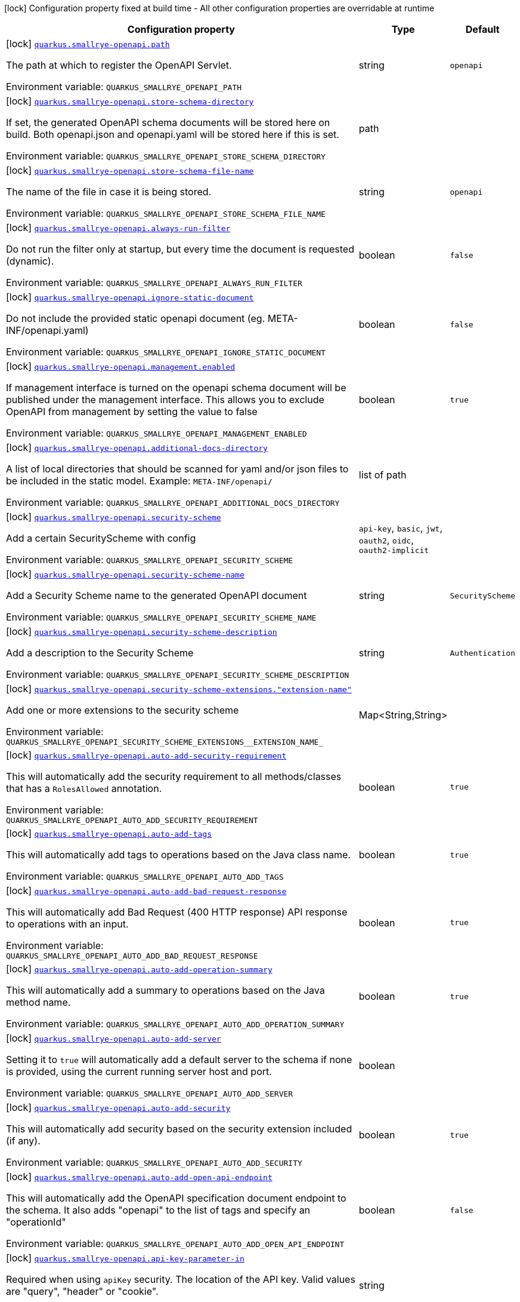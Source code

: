 [.configuration-legend]
icon:lock[title=Fixed at build time] Configuration property fixed at build time - All other configuration properties are overridable at runtime
[.configuration-reference.searchable, cols="80,.^10,.^10"]
|===

h|[.header-title]##Configuration property##
h|Type
h|Default

a|icon:lock[title=Fixed at build time] [[quarkus-smallrye-openapi_quarkus-smallrye-openapi-path]] [.property-path]##link:#quarkus-smallrye-openapi_quarkus-smallrye-openapi-path[`quarkus.smallrye-openapi.path`]##
ifdef::add-copy-button-to-config-props[]
config_property_copy_button:+++quarkus.smallrye-openapi.path+++[]
endif::add-copy-button-to-config-props[]


[.description]
--
The path at which to register the OpenAPI Servlet.


ifdef::add-copy-button-to-env-var[]
Environment variable: env_var_with_copy_button:+++QUARKUS_SMALLRYE_OPENAPI_PATH+++[]
endif::add-copy-button-to-env-var[]
ifndef::add-copy-button-to-env-var[]
Environment variable: `+++QUARKUS_SMALLRYE_OPENAPI_PATH+++`
endif::add-copy-button-to-env-var[]
--
|string
|`+++openapi+++`

a|icon:lock[title=Fixed at build time] [[quarkus-smallrye-openapi_quarkus-smallrye-openapi-store-schema-directory]] [.property-path]##link:#quarkus-smallrye-openapi_quarkus-smallrye-openapi-store-schema-directory[`quarkus.smallrye-openapi.store-schema-directory`]##
ifdef::add-copy-button-to-config-props[]
config_property_copy_button:+++quarkus.smallrye-openapi.store-schema-directory+++[]
endif::add-copy-button-to-config-props[]


[.description]
--
If set, the generated OpenAPI schema documents will be stored here on build. Both openapi.json and openapi.yaml will be stored here if this is set.


ifdef::add-copy-button-to-env-var[]
Environment variable: env_var_with_copy_button:+++QUARKUS_SMALLRYE_OPENAPI_STORE_SCHEMA_DIRECTORY+++[]
endif::add-copy-button-to-env-var[]
ifndef::add-copy-button-to-env-var[]
Environment variable: `+++QUARKUS_SMALLRYE_OPENAPI_STORE_SCHEMA_DIRECTORY+++`
endif::add-copy-button-to-env-var[]
--
|path
|

a|icon:lock[title=Fixed at build time] [[quarkus-smallrye-openapi_quarkus-smallrye-openapi-store-schema-file-name]] [.property-path]##link:#quarkus-smallrye-openapi_quarkus-smallrye-openapi-store-schema-file-name[`quarkus.smallrye-openapi.store-schema-file-name`]##
ifdef::add-copy-button-to-config-props[]
config_property_copy_button:+++quarkus.smallrye-openapi.store-schema-file-name+++[]
endif::add-copy-button-to-config-props[]


[.description]
--
The name of the file in case it is being stored.


ifdef::add-copy-button-to-env-var[]
Environment variable: env_var_with_copy_button:+++QUARKUS_SMALLRYE_OPENAPI_STORE_SCHEMA_FILE_NAME+++[]
endif::add-copy-button-to-env-var[]
ifndef::add-copy-button-to-env-var[]
Environment variable: `+++QUARKUS_SMALLRYE_OPENAPI_STORE_SCHEMA_FILE_NAME+++`
endif::add-copy-button-to-env-var[]
--
|string
|`+++openapi+++`

a|icon:lock[title=Fixed at build time] [[quarkus-smallrye-openapi_quarkus-smallrye-openapi-always-run-filter]] [.property-path]##link:#quarkus-smallrye-openapi_quarkus-smallrye-openapi-always-run-filter[`quarkus.smallrye-openapi.always-run-filter`]##
ifdef::add-copy-button-to-config-props[]
config_property_copy_button:+++quarkus.smallrye-openapi.always-run-filter+++[]
endif::add-copy-button-to-config-props[]


[.description]
--
Do not run the filter only at startup, but every time the document is requested (dynamic).


ifdef::add-copy-button-to-env-var[]
Environment variable: env_var_with_copy_button:+++QUARKUS_SMALLRYE_OPENAPI_ALWAYS_RUN_FILTER+++[]
endif::add-copy-button-to-env-var[]
ifndef::add-copy-button-to-env-var[]
Environment variable: `+++QUARKUS_SMALLRYE_OPENAPI_ALWAYS_RUN_FILTER+++`
endif::add-copy-button-to-env-var[]
--
|boolean
|`+++false+++`

a|icon:lock[title=Fixed at build time] [[quarkus-smallrye-openapi_quarkus-smallrye-openapi-ignore-static-document]] [.property-path]##link:#quarkus-smallrye-openapi_quarkus-smallrye-openapi-ignore-static-document[`quarkus.smallrye-openapi.ignore-static-document`]##
ifdef::add-copy-button-to-config-props[]
config_property_copy_button:+++quarkus.smallrye-openapi.ignore-static-document+++[]
endif::add-copy-button-to-config-props[]


[.description]
--
Do not include the provided static openapi document (eg. META-INF/openapi.yaml)


ifdef::add-copy-button-to-env-var[]
Environment variable: env_var_with_copy_button:+++QUARKUS_SMALLRYE_OPENAPI_IGNORE_STATIC_DOCUMENT+++[]
endif::add-copy-button-to-env-var[]
ifndef::add-copy-button-to-env-var[]
Environment variable: `+++QUARKUS_SMALLRYE_OPENAPI_IGNORE_STATIC_DOCUMENT+++`
endif::add-copy-button-to-env-var[]
--
|boolean
|`+++false+++`

a|icon:lock[title=Fixed at build time] [[quarkus-smallrye-openapi_quarkus-smallrye-openapi-management-enabled]] [.property-path]##link:#quarkus-smallrye-openapi_quarkus-smallrye-openapi-management-enabled[`quarkus.smallrye-openapi.management.enabled`]##
ifdef::add-copy-button-to-config-props[]
config_property_copy_button:+++quarkus.smallrye-openapi.management.enabled+++[]
endif::add-copy-button-to-config-props[]


[.description]
--
If management interface is turned on the openapi schema document will be published under the management interface. This allows you to exclude OpenAPI from management by setting the value to false


ifdef::add-copy-button-to-env-var[]
Environment variable: env_var_with_copy_button:+++QUARKUS_SMALLRYE_OPENAPI_MANAGEMENT_ENABLED+++[]
endif::add-copy-button-to-env-var[]
ifndef::add-copy-button-to-env-var[]
Environment variable: `+++QUARKUS_SMALLRYE_OPENAPI_MANAGEMENT_ENABLED+++`
endif::add-copy-button-to-env-var[]
--
|boolean
|`+++true+++`

a|icon:lock[title=Fixed at build time] [[quarkus-smallrye-openapi_quarkus-smallrye-openapi-additional-docs-directory]] [.property-path]##link:#quarkus-smallrye-openapi_quarkus-smallrye-openapi-additional-docs-directory[`quarkus.smallrye-openapi.additional-docs-directory`]##
ifdef::add-copy-button-to-config-props[]
config_property_copy_button:+++quarkus.smallrye-openapi.additional-docs-directory+++[]
endif::add-copy-button-to-config-props[]


[.description]
--
A list of local directories that should be scanned for yaml and/or json files to be included in the static model. Example: `META-INF/openapi/`


ifdef::add-copy-button-to-env-var[]
Environment variable: env_var_with_copy_button:+++QUARKUS_SMALLRYE_OPENAPI_ADDITIONAL_DOCS_DIRECTORY+++[]
endif::add-copy-button-to-env-var[]
ifndef::add-copy-button-to-env-var[]
Environment variable: `+++QUARKUS_SMALLRYE_OPENAPI_ADDITIONAL_DOCS_DIRECTORY+++`
endif::add-copy-button-to-env-var[]
--
|list of path
|

a|icon:lock[title=Fixed at build time] [[quarkus-smallrye-openapi_quarkus-smallrye-openapi-security-scheme]] [.property-path]##link:#quarkus-smallrye-openapi_quarkus-smallrye-openapi-security-scheme[`quarkus.smallrye-openapi.security-scheme`]##
ifdef::add-copy-button-to-config-props[]
config_property_copy_button:+++quarkus.smallrye-openapi.security-scheme+++[]
endif::add-copy-button-to-config-props[]


[.description]
--
Add a certain SecurityScheme with config


ifdef::add-copy-button-to-env-var[]
Environment variable: env_var_with_copy_button:+++QUARKUS_SMALLRYE_OPENAPI_SECURITY_SCHEME+++[]
endif::add-copy-button-to-env-var[]
ifndef::add-copy-button-to-env-var[]
Environment variable: `+++QUARKUS_SMALLRYE_OPENAPI_SECURITY_SCHEME+++`
endif::add-copy-button-to-env-var[]
--
a|`api-key`, `basic`, `jwt`, `oauth2`, `oidc`, `oauth2-implicit`
|

a|icon:lock[title=Fixed at build time] [[quarkus-smallrye-openapi_quarkus-smallrye-openapi-security-scheme-name]] [.property-path]##link:#quarkus-smallrye-openapi_quarkus-smallrye-openapi-security-scheme-name[`quarkus.smallrye-openapi.security-scheme-name`]##
ifdef::add-copy-button-to-config-props[]
config_property_copy_button:+++quarkus.smallrye-openapi.security-scheme-name+++[]
endif::add-copy-button-to-config-props[]


[.description]
--
Add a Security Scheme name to the generated OpenAPI document


ifdef::add-copy-button-to-env-var[]
Environment variable: env_var_with_copy_button:+++QUARKUS_SMALLRYE_OPENAPI_SECURITY_SCHEME_NAME+++[]
endif::add-copy-button-to-env-var[]
ifndef::add-copy-button-to-env-var[]
Environment variable: `+++QUARKUS_SMALLRYE_OPENAPI_SECURITY_SCHEME_NAME+++`
endif::add-copy-button-to-env-var[]
--
|string
|`+++SecurityScheme+++`

a|icon:lock[title=Fixed at build time] [[quarkus-smallrye-openapi_quarkus-smallrye-openapi-security-scheme-description]] [.property-path]##link:#quarkus-smallrye-openapi_quarkus-smallrye-openapi-security-scheme-description[`quarkus.smallrye-openapi.security-scheme-description`]##
ifdef::add-copy-button-to-config-props[]
config_property_copy_button:+++quarkus.smallrye-openapi.security-scheme-description+++[]
endif::add-copy-button-to-config-props[]


[.description]
--
Add a description to the Security Scheme


ifdef::add-copy-button-to-env-var[]
Environment variable: env_var_with_copy_button:+++QUARKUS_SMALLRYE_OPENAPI_SECURITY_SCHEME_DESCRIPTION+++[]
endif::add-copy-button-to-env-var[]
ifndef::add-copy-button-to-env-var[]
Environment variable: `+++QUARKUS_SMALLRYE_OPENAPI_SECURITY_SCHEME_DESCRIPTION+++`
endif::add-copy-button-to-env-var[]
--
|string
|`+++Authentication+++`

a|icon:lock[title=Fixed at build time] [[quarkus-smallrye-openapi_quarkus-smallrye-openapi-security-scheme-extensions-extension-name]] [.property-path]##link:#quarkus-smallrye-openapi_quarkus-smallrye-openapi-security-scheme-extensions-extension-name[`quarkus.smallrye-openapi.security-scheme-extensions."extension-name"`]##
ifdef::add-copy-button-to-config-props[]
config_property_copy_button:+++quarkus.smallrye-openapi.security-scheme-extensions."extension-name"+++[]
endif::add-copy-button-to-config-props[]


[.description]
--
Add one or more extensions to the security scheme


ifdef::add-copy-button-to-env-var[]
Environment variable: env_var_with_copy_button:+++QUARKUS_SMALLRYE_OPENAPI_SECURITY_SCHEME_EXTENSIONS__EXTENSION_NAME_+++[]
endif::add-copy-button-to-env-var[]
ifndef::add-copy-button-to-env-var[]
Environment variable: `+++QUARKUS_SMALLRYE_OPENAPI_SECURITY_SCHEME_EXTENSIONS__EXTENSION_NAME_+++`
endif::add-copy-button-to-env-var[]
--
|Map<String,String>
|

a|icon:lock[title=Fixed at build time] [[quarkus-smallrye-openapi_quarkus-smallrye-openapi-auto-add-security-requirement]] [.property-path]##link:#quarkus-smallrye-openapi_quarkus-smallrye-openapi-auto-add-security-requirement[`quarkus.smallrye-openapi.auto-add-security-requirement`]##
ifdef::add-copy-button-to-config-props[]
config_property_copy_button:+++quarkus.smallrye-openapi.auto-add-security-requirement+++[]
endif::add-copy-button-to-config-props[]


[.description]
--
This will automatically add the security requirement to all methods/classes that has a `RolesAllowed` annotation.


ifdef::add-copy-button-to-env-var[]
Environment variable: env_var_with_copy_button:+++QUARKUS_SMALLRYE_OPENAPI_AUTO_ADD_SECURITY_REQUIREMENT+++[]
endif::add-copy-button-to-env-var[]
ifndef::add-copy-button-to-env-var[]
Environment variable: `+++QUARKUS_SMALLRYE_OPENAPI_AUTO_ADD_SECURITY_REQUIREMENT+++`
endif::add-copy-button-to-env-var[]
--
|boolean
|`+++true+++`

a|icon:lock[title=Fixed at build time] [[quarkus-smallrye-openapi_quarkus-smallrye-openapi-auto-add-tags]] [.property-path]##link:#quarkus-smallrye-openapi_quarkus-smallrye-openapi-auto-add-tags[`quarkus.smallrye-openapi.auto-add-tags`]##
ifdef::add-copy-button-to-config-props[]
config_property_copy_button:+++quarkus.smallrye-openapi.auto-add-tags+++[]
endif::add-copy-button-to-config-props[]


[.description]
--
This will automatically add tags to operations based on the Java class name.


ifdef::add-copy-button-to-env-var[]
Environment variable: env_var_with_copy_button:+++QUARKUS_SMALLRYE_OPENAPI_AUTO_ADD_TAGS+++[]
endif::add-copy-button-to-env-var[]
ifndef::add-copy-button-to-env-var[]
Environment variable: `+++QUARKUS_SMALLRYE_OPENAPI_AUTO_ADD_TAGS+++`
endif::add-copy-button-to-env-var[]
--
|boolean
|`+++true+++`

a|icon:lock[title=Fixed at build time] [[quarkus-smallrye-openapi_quarkus-smallrye-openapi-auto-add-bad-request-response]] [.property-path]##link:#quarkus-smallrye-openapi_quarkus-smallrye-openapi-auto-add-bad-request-response[`quarkus.smallrye-openapi.auto-add-bad-request-response`]##
ifdef::add-copy-button-to-config-props[]
config_property_copy_button:+++quarkus.smallrye-openapi.auto-add-bad-request-response+++[]
endif::add-copy-button-to-config-props[]


[.description]
--
This will automatically add Bad Request (400 HTTP response) API response to operations with an input.


ifdef::add-copy-button-to-env-var[]
Environment variable: env_var_with_copy_button:+++QUARKUS_SMALLRYE_OPENAPI_AUTO_ADD_BAD_REQUEST_RESPONSE+++[]
endif::add-copy-button-to-env-var[]
ifndef::add-copy-button-to-env-var[]
Environment variable: `+++QUARKUS_SMALLRYE_OPENAPI_AUTO_ADD_BAD_REQUEST_RESPONSE+++`
endif::add-copy-button-to-env-var[]
--
|boolean
|`+++true+++`

a|icon:lock[title=Fixed at build time] [[quarkus-smallrye-openapi_quarkus-smallrye-openapi-auto-add-operation-summary]] [.property-path]##link:#quarkus-smallrye-openapi_quarkus-smallrye-openapi-auto-add-operation-summary[`quarkus.smallrye-openapi.auto-add-operation-summary`]##
ifdef::add-copy-button-to-config-props[]
config_property_copy_button:+++quarkus.smallrye-openapi.auto-add-operation-summary+++[]
endif::add-copy-button-to-config-props[]


[.description]
--
This will automatically add a summary to operations based on the Java method name.


ifdef::add-copy-button-to-env-var[]
Environment variable: env_var_with_copy_button:+++QUARKUS_SMALLRYE_OPENAPI_AUTO_ADD_OPERATION_SUMMARY+++[]
endif::add-copy-button-to-env-var[]
ifndef::add-copy-button-to-env-var[]
Environment variable: `+++QUARKUS_SMALLRYE_OPENAPI_AUTO_ADD_OPERATION_SUMMARY+++`
endif::add-copy-button-to-env-var[]
--
|boolean
|`+++true+++`

a|icon:lock[title=Fixed at build time] [[quarkus-smallrye-openapi_quarkus-smallrye-openapi-auto-add-server]] [.property-path]##link:#quarkus-smallrye-openapi_quarkus-smallrye-openapi-auto-add-server[`quarkus.smallrye-openapi.auto-add-server`]##
ifdef::add-copy-button-to-config-props[]
config_property_copy_button:+++quarkus.smallrye-openapi.auto-add-server+++[]
endif::add-copy-button-to-config-props[]


[.description]
--
Setting it to `true` will automatically add a default server to the schema if none is provided, using the current running server host and port.


ifdef::add-copy-button-to-env-var[]
Environment variable: env_var_with_copy_button:+++QUARKUS_SMALLRYE_OPENAPI_AUTO_ADD_SERVER+++[]
endif::add-copy-button-to-env-var[]
ifndef::add-copy-button-to-env-var[]
Environment variable: `+++QUARKUS_SMALLRYE_OPENAPI_AUTO_ADD_SERVER+++`
endif::add-copy-button-to-env-var[]
--
|boolean
|

a|icon:lock[title=Fixed at build time] [[quarkus-smallrye-openapi_quarkus-smallrye-openapi-auto-add-security]] [.property-path]##link:#quarkus-smallrye-openapi_quarkus-smallrye-openapi-auto-add-security[`quarkus.smallrye-openapi.auto-add-security`]##
ifdef::add-copy-button-to-config-props[]
config_property_copy_button:+++quarkus.smallrye-openapi.auto-add-security+++[]
endif::add-copy-button-to-config-props[]


[.description]
--
This will automatically add security based on the security extension included (if any).


ifdef::add-copy-button-to-env-var[]
Environment variable: env_var_with_copy_button:+++QUARKUS_SMALLRYE_OPENAPI_AUTO_ADD_SECURITY+++[]
endif::add-copy-button-to-env-var[]
ifndef::add-copy-button-to-env-var[]
Environment variable: `+++QUARKUS_SMALLRYE_OPENAPI_AUTO_ADD_SECURITY+++`
endif::add-copy-button-to-env-var[]
--
|boolean
|`+++true+++`

a|icon:lock[title=Fixed at build time] [[quarkus-smallrye-openapi_quarkus-smallrye-openapi-auto-add-open-api-endpoint]] [.property-path]##link:#quarkus-smallrye-openapi_quarkus-smallrye-openapi-auto-add-open-api-endpoint[`quarkus.smallrye-openapi.auto-add-open-api-endpoint`]##
ifdef::add-copy-button-to-config-props[]
config_property_copy_button:+++quarkus.smallrye-openapi.auto-add-open-api-endpoint+++[]
endif::add-copy-button-to-config-props[]


[.description]
--
This will automatically add the OpenAPI specification document endpoint to the schema. It also adds "openapi" to the list of tags and specify an "operationId"


ifdef::add-copy-button-to-env-var[]
Environment variable: env_var_with_copy_button:+++QUARKUS_SMALLRYE_OPENAPI_AUTO_ADD_OPEN_API_ENDPOINT+++[]
endif::add-copy-button-to-env-var[]
ifndef::add-copy-button-to-env-var[]
Environment variable: `+++QUARKUS_SMALLRYE_OPENAPI_AUTO_ADD_OPEN_API_ENDPOINT+++`
endif::add-copy-button-to-env-var[]
--
|boolean
|`+++false+++`

a|icon:lock[title=Fixed at build time] [[quarkus-smallrye-openapi_quarkus-smallrye-openapi-api-key-parameter-in]] [.property-path]##link:#quarkus-smallrye-openapi_quarkus-smallrye-openapi-api-key-parameter-in[`quarkus.smallrye-openapi.api-key-parameter-in`]##
ifdef::add-copy-button-to-config-props[]
config_property_copy_button:+++quarkus.smallrye-openapi.api-key-parameter-in+++[]
endif::add-copy-button-to-config-props[]


[.description]
--
Required when using `apiKey` security. The location of the API key. Valid values are "query", "header" or "cookie".


ifdef::add-copy-button-to-env-var[]
Environment variable: env_var_with_copy_button:+++QUARKUS_SMALLRYE_OPENAPI_API_KEY_PARAMETER_IN+++[]
endif::add-copy-button-to-env-var[]
ifndef::add-copy-button-to-env-var[]
Environment variable: `+++QUARKUS_SMALLRYE_OPENAPI_API_KEY_PARAMETER_IN+++`
endif::add-copy-button-to-env-var[]
--
|string
|

a|icon:lock[title=Fixed at build time] [[quarkus-smallrye-openapi_quarkus-smallrye-openapi-api-key-parameter-name]] [.property-path]##link:#quarkus-smallrye-openapi_quarkus-smallrye-openapi-api-key-parameter-name[`quarkus.smallrye-openapi.api-key-parameter-name`]##
ifdef::add-copy-button-to-config-props[]
config_property_copy_button:+++quarkus.smallrye-openapi.api-key-parameter-name+++[]
endif::add-copy-button-to-config-props[]


[.description]
--
Required when using `apiKey` security. The name of the header, query or cookie parameter to be used.


ifdef::add-copy-button-to-env-var[]
Environment variable: env_var_with_copy_button:+++QUARKUS_SMALLRYE_OPENAPI_API_KEY_PARAMETER_NAME+++[]
endif::add-copy-button-to-env-var[]
ifndef::add-copy-button-to-env-var[]
Environment variable: `+++QUARKUS_SMALLRYE_OPENAPI_API_KEY_PARAMETER_NAME+++`
endif::add-copy-button-to-env-var[]
--
|string
|

a|icon:lock[title=Fixed at build time] [[quarkus-smallrye-openapi_quarkus-smallrye-openapi-basic-security-scheme-value]] [.property-path]##link:#quarkus-smallrye-openapi_quarkus-smallrye-openapi-basic-security-scheme-value[`quarkus.smallrye-openapi.basic-security-scheme-value`]##
ifdef::add-copy-button-to-config-props[]
config_property_copy_button:+++quarkus.smallrye-openapi.basic-security-scheme-value+++[]
endif::add-copy-button-to-config-props[]


[.description]
--
Add a scheme value to the Basic HTTP Security Scheme


ifdef::add-copy-button-to-env-var[]
Environment variable: env_var_with_copy_button:+++QUARKUS_SMALLRYE_OPENAPI_BASIC_SECURITY_SCHEME_VALUE+++[]
endif::add-copy-button-to-env-var[]
ifndef::add-copy-button-to-env-var[]
Environment variable: `+++QUARKUS_SMALLRYE_OPENAPI_BASIC_SECURITY_SCHEME_VALUE+++`
endif::add-copy-button-to-env-var[]
--
|string
|`+++basic+++`

a|icon:lock[title=Fixed at build time] [[quarkus-smallrye-openapi_quarkus-smallrye-openapi-jwt-security-scheme-value]] [.property-path]##link:#quarkus-smallrye-openapi_quarkus-smallrye-openapi-jwt-security-scheme-value[`quarkus.smallrye-openapi.jwt-security-scheme-value`]##
ifdef::add-copy-button-to-config-props[]
config_property_copy_button:+++quarkus.smallrye-openapi.jwt-security-scheme-value+++[]
endif::add-copy-button-to-config-props[]


[.description]
--
Add a scheme value to the JWT Security Scheme


ifdef::add-copy-button-to-env-var[]
Environment variable: env_var_with_copy_button:+++QUARKUS_SMALLRYE_OPENAPI_JWT_SECURITY_SCHEME_VALUE+++[]
endif::add-copy-button-to-env-var[]
ifndef::add-copy-button-to-env-var[]
Environment variable: `+++QUARKUS_SMALLRYE_OPENAPI_JWT_SECURITY_SCHEME_VALUE+++`
endif::add-copy-button-to-env-var[]
--
|string
|`+++bearer+++`

a|icon:lock[title=Fixed at build time] [[quarkus-smallrye-openapi_quarkus-smallrye-openapi-jwt-bearer-format]] [.property-path]##link:#quarkus-smallrye-openapi_quarkus-smallrye-openapi-jwt-bearer-format[`quarkus.smallrye-openapi.jwt-bearer-format`]##
ifdef::add-copy-button-to-config-props[]
config_property_copy_button:+++quarkus.smallrye-openapi.jwt-bearer-format+++[]
endif::add-copy-button-to-config-props[]


[.description]
--
Add a bearer format the JWT Security Scheme


ifdef::add-copy-button-to-env-var[]
Environment variable: env_var_with_copy_button:+++QUARKUS_SMALLRYE_OPENAPI_JWT_BEARER_FORMAT+++[]
endif::add-copy-button-to-env-var[]
ifndef::add-copy-button-to-env-var[]
Environment variable: `+++QUARKUS_SMALLRYE_OPENAPI_JWT_BEARER_FORMAT+++`
endif::add-copy-button-to-env-var[]
--
|string
|`+++JWT+++`

a|icon:lock[title=Fixed at build time] [[quarkus-smallrye-openapi_quarkus-smallrye-openapi-oauth2-security-scheme-value]] [.property-path]##link:#quarkus-smallrye-openapi_quarkus-smallrye-openapi-oauth2-security-scheme-value[`quarkus.smallrye-openapi.oauth2-security-scheme-value`]##
ifdef::add-copy-button-to-config-props[]
config_property_copy_button:+++quarkus.smallrye-openapi.oauth2-security-scheme-value+++[]
endif::add-copy-button-to-config-props[]


[.description]
--
Add a scheme value to the OAuth2 opaque token Security Scheme


ifdef::add-copy-button-to-env-var[]
Environment variable: env_var_with_copy_button:+++QUARKUS_SMALLRYE_OPENAPI_OAUTH2_SECURITY_SCHEME_VALUE+++[]
endif::add-copy-button-to-env-var[]
ifndef::add-copy-button-to-env-var[]
Environment variable: `+++QUARKUS_SMALLRYE_OPENAPI_OAUTH2_SECURITY_SCHEME_VALUE+++`
endif::add-copy-button-to-env-var[]
--
|string
|`+++bearer+++`

a|icon:lock[title=Fixed at build time] [[quarkus-smallrye-openapi_quarkus-smallrye-openapi-oauth2-bearer-format]] [.property-path]##link:#quarkus-smallrye-openapi_quarkus-smallrye-openapi-oauth2-bearer-format[`quarkus.smallrye-openapi.oauth2-bearer-format`]##
ifdef::add-copy-button-to-config-props[]
config_property_copy_button:+++quarkus.smallrye-openapi.oauth2-bearer-format+++[]
endif::add-copy-button-to-config-props[]


[.description]
--
Add a scheme value to OAuth2 opaque token Security Scheme


ifdef::add-copy-button-to-env-var[]
Environment variable: env_var_with_copy_button:+++QUARKUS_SMALLRYE_OPENAPI_OAUTH2_BEARER_FORMAT+++[]
endif::add-copy-button-to-env-var[]
ifndef::add-copy-button-to-env-var[]
Environment variable: `+++QUARKUS_SMALLRYE_OPENAPI_OAUTH2_BEARER_FORMAT+++`
endif::add-copy-button-to-env-var[]
--
|string
|`+++Opaque+++`

a|icon:lock[title=Fixed at build time] [[quarkus-smallrye-openapi_quarkus-smallrye-openapi-oidc-open-id-connect-url]] [.property-path]##link:#quarkus-smallrye-openapi_quarkus-smallrye-openapi-oidc-open-id-connect-url[`quarkus.smallrye-openapi.oidc-open-id-connect-url`]##
ifdef::add-copy-button-to-config-props[]
config_property_copy_button:+++quarkus.smallrye-openapi.oidc-open-id-connect-url+++[]
endif::add-copy-button-to-config-props[]


[.description]
--
Add a openIdConnectUrl value to the OIDC Security Scheme


ifdef::add-copy-button-to-env-var[]
Environment variable: env_var_with_copy_button:+++QUARKUS_SMALLRYE_OPENAPI_OIDC_OPEN_ID_CONNECT_URL+++[]
endif::add-copy-button-to-env-var[]
ifndef::add-copy-button-to-env-var[]
Environment variable: `+++QUARKUS_SMALLRYE_OPENAPI_OIDC_OPEN_ID_CONNECT_URL+++`
endif::add-copy-button-to-env-var[]
--
|string
|

a|icon:lock[title=Fixed at build time] [[quarkus-smallrye-openapi_quarkus-smallrye-openapi-oauth2-implicit-refresh-url]] [.property-path]##link:#quarkus-smallrye-openapi_quarkus-smallrye-openapi-oauth2-implicit-refresh-url[`quarkus.smallrye-openapi.oauth2-implicit-refresh-url`]##
ifdef::add-copy-button-to-config-props[]
config_property_copy_button:+++quarkus.smallrye-openapi.oauth2-implicit-refresh-url+++[]
endif::add-copy-button-to-config-props[]


[.description]
--
Add a implicit flow refreshUrl value to the OAuth2 Security Scheme


ifdef::add-copy-button-to-env-var[]
Environment variable: env_var_with_copy_button:+++QUARKUS_SMALLRYE_OPENAPI_OAUTH2_IMPLICIT_REFRESH_URL+++[]
endif::add-copy-button-to-env-var[]
ifndef::add-copy-button-to-env-var[]
Environment variable: `+++QUARKUS_SMALLRYE_OPENAPI_OAUTH2_IMPLICIT_REFRESH_URL+++`
endif::add-copy-button-to-env-var[]
--
|string
|

a|icon:lock[title=Fixed at build time] [[quarkus-smallrye-openapi_quarkus-smallrye-openapi-oauth2-implicit-authorization-url]] [.property-path]##link:#quarkus-smallrye-openapi_quarkus-smallrye-openapi-oauth2-implicit-authorization-url[`quarkus.smallrye-openapi.oauth2-implicit-authorization-url`]##
ifdef::add-copy-button-to-config-props[]
config_property_copy_button:+++quarkus.smallrye-openapi.oauth2-implicit-authorization-url+++[]
endif::add-copy-button-to-config-props[]


[.description]
--
Add an implicit flow authorizationUrl value to the OAuth2 Security Scheme


ifdef::add-copy-button-to-env-var[]
Environment variable: env_var_with_copy_button:+++QUARKUS_SMALLRYE_OPENAPI_OAUTH2_IMPLICIT_AUTHORIZATION_URL+++[]
endif::add-copy-button-to-env-var[]
ifndef::add-copy-button-to-env-var[]
Environment variable: `+++QUARKUS_SMALLRYE_OPENAPI_OAUTH2_IMPLICIT_AUTHORIZATION_URL+++`
endif::add-copy-button-to-env-var[]
--
|string
|

a|icon:lock[title=Fixed at build time] [[quarkus-smallrye-openapi_quarkus-smallrye-openapi-oauth2-implicit-token-url]] [.property-path]##link:#quarkus-smallrye-openapi_quarkus-smallrye-openapi-oauth2-implicit-token-url[`quarkus.smallrye-openapi.oauth2-implicit-token-url`]##
ifdef::add-copy-button-to-config-props[]
config_property_copy_button:+++quarkus.smallrye-openapi.oauth2-implicit-token-url+++[]
endif::add-copy-button-to-config-props[]


[.description]
--
Add an implicit flow tokenUrl value to the OAuth2 Security Scheme


ifdef::add-copy-button-to-env-var[]
Environment variable: env_var_with_copy_button:+++QUARKUS_SMALLRYE_OPENAPI_OAUTH2_IMPLICIT_TOKEN_URL+++[]
endif::add-copy-button-to-env-var[]
ifndef::add-copy-button-to-env-var[]
Environment variable: `+++QUARKUS_SMALLRYE_OPENAPI_OAUTH2_IMPLICIT_TOKEN_URL+++`
endif::add-copy-button-to-env-var[]
--
|string
|

a|icon:lock[title=Fixed at build time] [[quarkus-smallrye-openapi_quarkus-smallrye-openapi-open-api-version]] [.property-path]##link:#quarkus-smallrye-openapi_quarkus-smallrye-openapi-open-api-version[`quarkus.smallrye-openapi.open-api-version`]##
ifdef::add-copy-button-to-config-props[]
config_property_copy_button:+++quarkus.smallrye-openapi.open-api-version+++[]
endif::add-copy-button-to-config-props[]


[.description]
--
Override the openapi version in the Schema document


ifdef::add-copy-button-to-env-var[]
Environment variable: env_var_with_copy_button:+++QUARKUS_SMALLRYE_OPENAPI_OPEN_API_VERSION+++[]
endif::add-copy-button-to-env-var[]
ifndef::add-copy-button-to-env-var[]
Environment variable: `+++QUARKUS_SMALLRYE_OPENAPI_OPEN_API_VERSION+++`
endif::add-copy-button-to-env-var[]
--
|string
|

a|icon:lock[title=Fixed at build time] [[quarkus-smallrye-openapi_quarkus-smallrye-openapi-info-title]] [.property-path]##link:#quarkus-smallrye-openapi_quarkus-smallrye-openapi-info-title[`quarkus.smallrye-openapi.info-title`]##
ifdef::add-copy-button-to-config-props[]
config_property_copy_button:+++quarkus.smallrye-openapi.info-title+++[]
endif::add-copy-button-to-config-props[]


[.description]
--
Set the title in Info tag in the Schema document


ifdef::add-copy-button-to-env-var[]
Environment variable: env_var_with_copy_button:+++QUARKUS_SMALLRYE_OPENAPI_INFO_TITLE+++[]
endif::add-copy-button-to-env-var[]
ifndef::add-copy-button-to-env-var[]
Environment variable: `+++QUARKUS_SMALLRYE_OPENAPI_INFO_TITLE+++`
endif::add-copy-button-to-env-var[]
--
|string
|

a|icon:lock[title=Fixed at build time] [[quarkus-smallrye-openapi_quarkus-smallrye-openapi-info-version]] [.property-path]##link:#quarkus-smallrye-openapi_quarkus-smallrye-openapi-info-version[`quarkus.smallrye-openapi.info-version`]##
ifdef::add-copy-button-to-config-props[]
config_property_copy_button:+++quarkus.smallrye-openapi.info-version+++[]
endif::add-copy-button-to-config-props[]


[.description]
--
Set the version in Info tag in the Schema document


ifdef::add-copy-button-to-env-var[]
Environment variable: env_var_with_copy_button:+++QUARKUS_SMALLRYE_OPENAPI_INFO_VERSION+++[]
endif::add-copy-button-to-env-var[]
ifndef::add-copy-button-to-env-var[]
Environment variable: `+++QUARKUS_SMALLRYE_OPENAPI_INFO_VERSION+++`
endif::add-copy-button-to-env-var[]
--
|string
|

a|icon:lock[title=Fixed at build time] [[quarkus-smallrye-openapi_quarkus-smallrye-openapi-info-description]] [.property-path]##link:#quarkus-smallrye-openapi_quarkus-smallrye-openapi-info-description[`quarkus.smallrye-openapi.info-description`]##
ifdef::add-copy-button-to-config-props[]
config_property_copy_button:+++quarkus.smallrye-openapi.info-description+++[]
endif::add-copy-button-to-config-props[]


[.description]
--
Set the description in Info tag in the Schema document


ifdef::add-copy-button-to-env-var[]
Environment variable: env_var_with_copy_button:+++QUARKUS_SMALLRYE_OPENAPI_INFO_DESCRIPTION+++[]
endif::add-copy-button-to-env-var[]
ifndef::add-copy-button-to-env-var[]
Environment variable: `+++QUARKUS_SMALLRYE_OPENAPI_INFO_DESCRIPTION+++`
endif::add-copy-button-to-env-var[]
--
|string
|

a|icon:lock[title=Fixed at build time] [[quarkus-smallrye-openapi_quarkus-smallrye-openapi-info-terms-of-service]] [.property-path]##link:#quarkus-smallrye-openapi_quarkus-smallrye-openapi-info-terms-of-service[`quarkus.smallrye-openapi.info-terms-of-service`]##
ifdef::add-copy-button-to-config-props[]
config_property_copy_button:+++quarkus.smallrye-openapi.info-terms-of-service+++[]
endif::add-copy-button-to-config-props[]


[.description]
--
Set the terms of the service in Info tag in the Schema document


ifdef::add-copy-button-to-env-var[]
Environment variable: env_var_with_copy_button:+++QUARKUS_SMALLRYE_OPENAPI_INFO_TERMS_OF_SERVICE+++[]
endif::add-copy-button-to-env-var[]
ifndef::add-copy-button-to-env-var[]
Environment variable: `+++QUARKUS_SMALLRYE_OPENAPI_INFO_TERMS_OF_SERVICE+++`
endif::add-copy-button-to-env-var[]
--
|string
|

a|icon:lock[title=Fixed at build time] [[quarkus-smallrye-openapi_quarkus-smallrye-openapi-info-contact-email]] [.property-path]##link:#quarkus-smallrye-openapi_quarkus-smallrye-openapi-info-contact-email[`quarkus.smallrye-openapi.info-contact-email`]##
ifdef::add-copy-button-to-config-props[]
config_property_copy_button:+++quarkus.smallrye-openapi.info-contact-email+++[]
endif::add-copy-button-to-config-props[]


[.description]
--
Set the contact email in Info tag in the Schema document


ifdef::add-copy-button-to-env-var[]
Environment variable: env_var_with_copy_button:+++QUARKUS_SMALLRYE_OPENAPI_INFO_CONTACT_EMAIL+++[]
endif::add-copy-button-to-env-var[]
ifndef::add-copy-button-to-env-var[]
Environment variable: `+++QUARKUS_SMALLRYE_OPENAPI_INFO_CONTACT_EMAIL+++`
endif::add-copy-button-to-env-var[]
--
|string
|

a|icon:lock[title=Fixed at build time] [[quarkus-smallrye-openapi_quarkus-smallrye-openapi-info-contact-name]] [.property-path]##link:#quarkus-smallrye-openapi_quarkus-smallrye-openapi-info-contact-name[`quarkus.smallrye-openapi.info-contact-name`]##
ifdef::add-copy-button-to-config-props[]
config_property_copy_button:+++quarkus.smallrye-openapi.info-contact-name+++[]
endif::add-copy-button-to-config-props[]


[.description]
--
Set the contact name in Info tag in the Schema document


ifdef::add-copy-button-to-env-var[]
Environment variable: env_var_with_copy_button:+++QUARKUS_SMALLRYE_OPENAPI_INFO_CONTACT_NAME+++[]
endif::add-copy-button-to-env-var[]
ifndef::add-copy-button-to-env-var[]
Environment variable: `+++QUARKUS_SMALLRYE_OPENAPI_INFO_CONTACT_NAME+++`
endif::add-copy-button-to-env-var[]
--
|string
|

a|icon:lock[title=Fixed at build time] [[quarkus-smallrye-openapi_quarkus-smallrye-openapi-info-contact-url]] [.property-path]##link:#quarkus-smallrye-openapi_quarkus-smallrye-openapi-info-contact-url[`quarkus.smallrye-openapi.info-contact-url`]##
ifdef::add-copy-button-to-config-props[]
config_property_copy_button:+++quarkus.smallrye-openapi.info-contact-url+++[]
endif::add-copy-button-to-config-props[]


[.description]
--
Set the contact url in Info tag in the Schema document


ifdef::add-copy-button-to-env-var[]
Environment variable: env_var_with_copy_button:+++QUARKUS_SMALLRYE_OPENAPI_INFO_CONTACT_URL+++[]
endif::add-copy-button-to-env-var[]
ifndef::add-copy-button-to-env-var[]
Environment variable: `+++QUARKUS_SMALLRYE_OPENAPI_INFO_CONTACT_URL+++`
endif::add-copy-button-to-env-var[]
--
|string
|

a|icon:lock[title=Fixed at build time] [[quarkus-smallrye-openapi_quarkus-smallrye-openapi-info-license-name]] [.property-path]##link:#quarkus-smallrye-openapi_quarkus-smallrye-openapi-info-license-name[`quarkus.smallrye-openapi.info-license-name`]##
ifdef::add-copy-button-to-config-props[]
config_property_copy_button:+++quarkus.smallrye-openapi.info-license-name+++[]
endif::add-copy-button-to-config-props[]


[.description]
--
Set the license name in Info tag in the Schema document


ifdef::add-copy-button-to-env-var[]
Environment variable: env_var_with_copy_button:+++QUARKUS_SMALLRYE_OPENAPI_INFO_LICENSE_NAME+++[]
endif::add-copy-button-to-env-var[]
ifndef::add-copy-button-to-env-var[]
Environment variable: `+++QUARKUS_SMALLRYE_OPENAPI_INFO_LICENSE_NAME+++`
endif::add-copy-button-to-env-var[]
--
|string
|

a|icon:lock[title=Fixed at build time] [[quarkus-smallrye-openapi_quarkus-smallrye-openapi-info-license-url]] [.property-path]##link:#quarkus-smallrye-openapi_quarkus-smallrye-openapi-info-license-url[`quarkus.smallrye-openapi.info-license-url`]##
ifdef::add-copy-button-to-config-props[]
config_property_copy_button:+++quarkus.smallrye-openapi.info-license-url+++[]
endif::add-copy-button-to-config-props[]


[.description]
--
Set the license url in Info tag in the Schema document


ifdef::add-copy-button-to-env-var[]
Environment variable: env_var_with_copy_button:+++QUARKUS_SMALLRYE_OPENAPI_INFO_LICENSE_URL+++[]
endif::add-copy-button-to-env-var[]
ifndef::add-copy-button-to-env-var[]
Environment variable: `+++QUARKUS_SMALLRYE_OPENAPI_INFO_LICENSE_URL+++`
endif::add-copy-button-to-env-var[]
--
|string
|

a|icon:lock[title=Fixed at build time] [[quarkus-smallrye-openapi_quarkus-smallrye-openapi-operation-id-strategy]] [.property-path]##link:#quarkus-smallrye-openapi_quarkus-smallrye-openapi-operation-id-strategy[`quarkus.smallrye-openapi.operation-id-strategy`]##
ifdef::add-copy-button-to-config-props[]
config_property_copy_button:+++quarkus.smallrye-openapi.operation-id-strategy+++[]
endif::add-copy-button-to-config-props[]


[.description]
--
Set the strategy to automatically create an operation Id


ifdef::add-copy-button-to-env-var[]
Environment variable: env_var_with_copy_button:+++QUARKUS_SMALLRYE_OPENAPI_OPERATION_ID_STRATEGY+++[]
endif::add-copy-button-to-env-var[]
ifndef::add-copy-button-to-env-var[]
Environment variable: `+++QUARKUS_SMALLRYE_OPENAPI_OPERATION_ID_STRATEGY+++`
endif::add-copy-button-to-env-var[]
--
a|`method`, `class-method`, `package-class-method`
|

a|icon:lock[title=Fixed at build time] [[quarkus-smallrye-openapi_quarkus-smallrye-openapi-merge-schema-examples]] [.property-path]##link:#quarkus-smallrye-openapi_quarkus-smallrye-openapi-merge-schema-examples[`quarkus.smallrye-openapi.merge-schema-examples`]##
ifdef::add-copy-button-to-config-props[]
config_property_copy_button:+++quarkus.smallrye-openapi.merge-schema-examples+++[]
endif::add-copy-button-to-config-props[]


[.description]
--
Set this boolean value to enable or disable the merging of the deprecated `@Schema` `example` property into the `examples` array introduced in OAS 3.1.0. If set to `false`, the deprecated `example` will be kept as a separate annotation on the schema in the OpenAPI model.


ifdef::add-copy-button-to-env-var[]
Environment variable: env_var_with_copy_button:+++QUARKUS_SMALLRYE_OPENAPI_MERGE_SCHEMA_EXAMPLES+++[]
endif::add-copy-button-to-env-var[]
ifndef::add-copy-button-to-env-var[]
Environment variable: `+++QUARKUS_SMALLRYE_OPENAPI_MERGE_SCHEMA_EXAMPLES+++`
endif::add-copy-button-to-env-var[]
--
|boolean
|`+++true+++`

a| [[quarkus-smallrye-openapi_quarkus-smallrye-openapi-enable]] [.property-path]##link:#quarkus-smallrye-openapi_quarkus-smallrye-openapi-enable[`quarkus.smallrye-openapi.enable`]##
ifdef::add-copy-button-to-config-props[]
config_property_copy_button:+++quarkus.smallrye-openapi.enable+++[]
endif::add-copy-button-to-config-props[]


[.description]
--
Enable the openapi endpoint. By default it's enabled.


ifdef::add-copy-button-to-env-var[]
Environment variable: env_var_with_copy_button:+++QUARKUS_SMALLRYE_OPENAPI_ENABLE+++[]
endif::add-copy-button-to-env-var[]
ifndef::add-copy-button-to-env-var[]
Environment variable: `+++QUARKUS_SMALLRYE_OPENAPI_ENABLE+++`
endif::add-copy-button-to-env-var[]
--
|boolean
|`+++true+++`

a| [[quarkus-smallrye-openapi_quarkus-smallrye-openapi-servers]] [.property-path]##link:#quarkus-smallrye-openapi_quarkus-smallrye-openapi-servers[`quarkus.smallrye-openapi.servers`]##
ifdef::add-copy-button-to-config-props[]
config_property_copy_button:+++quarkus.smallrye-openapi.servers+++[]
endif::add-copy-button-to-config-props[]


[.description]
--
Specify the list of global servers that provide connectivity information


ifdef::add-copy-button-to-env-var[]
Environment variable: env_var_with_copy_button:+++QUARKUS_SMALLRYE_OPENAPI_SERVERS+++[]
endif::add-copy-button-to-env-var[]
ifndef::add-copy-button-to-env-var[]
Environment variable: `+++QUARKUS_SMALLRYE_OPENAPI_SERVERS+++`
endif::add-copy-button-to-env-var[]
--
|list of string
|

|===

